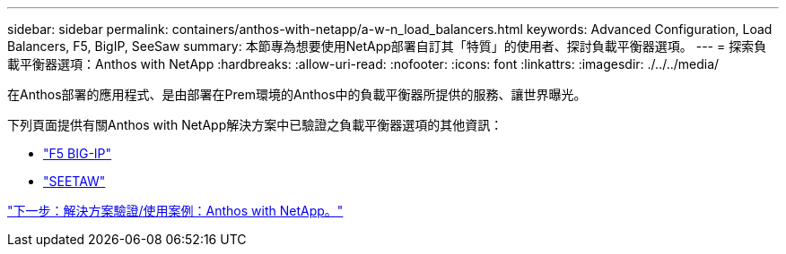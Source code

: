 ---
sidebar: sidebar 
permalink: containers/anthos-with-netapp/a-w-n_load_balancers.html 
keywords: Advanced Configuration, Load Balancers, F5, BigIP, SeeSaw 
summary: 本節專為想要使用NetApp部署自訂其「特質」的使用者、探討負載平衡器選項。 
---
= 探索負載平衡器選項：Anthos with NetApp
:hardbreaks:
:allow-uri-read: 
:nofooter: 
:icons: font
:linkattrs: 
:imagesdir: ./../../media/


在Anthos部署的應用程式、是由部署在Prem環境的Anthos中的負載平衡器所提供的服務、讓世界曝光。

下列頁面提供有關Anthos with NetApp解決方案中已驗證之負載平衡器選項的其他資訊：

* link:a-w-n_LB_F5BigIP.html["F5 BIG-IP"]
* link:a-w-n_LB_SeeSaw.html["SEETAW"]


link:a-w-n_use_cases.html["下一步：解決方案驗證/使用案例：Anthos with NetApp。"]

